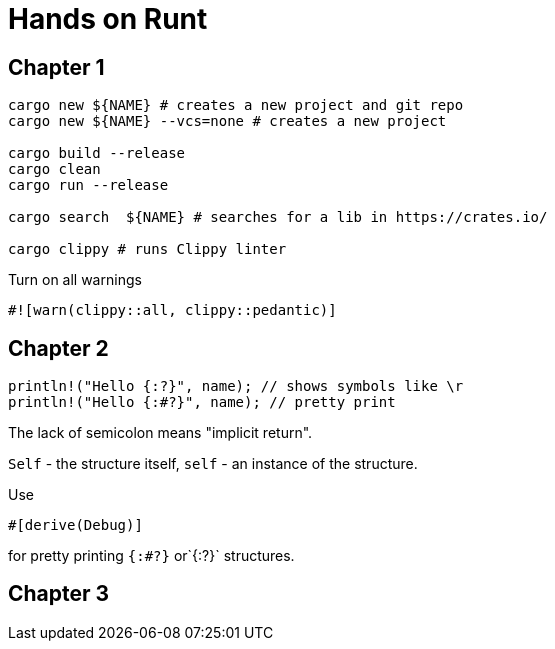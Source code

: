 = Hands on Runt

== Chapter 1


[source,shell]
----
cargo new ${NAME} # creates a new project and git repo
cargo new ${NAME} --vcs=none # creates a new project

cargo build --release
cargo clean
cargo run --release

cargo search  ${NAME} # searches for a lib in https://crates.io/

cargo clippy # runs Clippy linter
----

Turn on all warnings
[source,rust]
----
#![warn(clippy::all, clippy::pedantic)]
----

== Chapter 2
[source,rust]
----
println!("Hello {:?}", name); // shows symbols like \r
println!("Hello {:#?}", name); // pretty print
----

The lack of semicolon means "implicit return".

`Self` - the structure itself, `self` - an instance of the structure.

Use

[source,rust]
----
#[derive(Debug)]
----
for pretty printing `{:#?}` or`{:?}` structures.

== Chapter 3